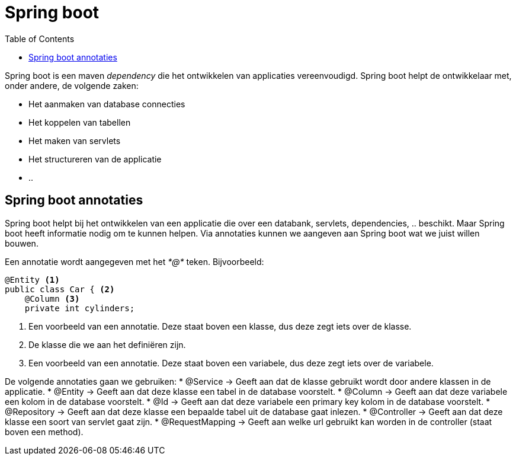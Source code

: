 :lib: pass:quotes[_library_]
:libs: pass:quotes[_libraries_]
:j: Java
:fs: functies
:f: functie
:m: method
:icons: font
:source-highlighter: rouge

//ifdef::env-github[]
:tip-caption: :bulb:
:note-caption: :information_source:
:important-caption: :heavy_exclamation_mark:
:caution-caption: :fire:
:warning-caption: :warning:
//endif::[]

= Spring boot
//Author Mark Nuyts
//v0.1
:toc: left
:toclevels: 4

Spring boot is een maven _dependency_ die het ontwikkelen van applicaties vereenvoudigd. Spring boot helpt de ontwikkelaar met, onder andere, de volgende zaken:

* Het aanmaken van database connecties
* Het koppelen van tabellen
* Het maken van servlets
* Het structureren van de applicatie
* ..

== Spring boot annotaties

Spring boot helpt bij het ontwikkelen van een applicatie die over een databank, servlets, dependencies, .. beschikt. Maar Spring boot heeft informatie nodig om te kunnen helpen. Via annotaties kunnen we aangeven aan Spring boot wat we juist willen bouwen.

Een annotatie wordt aangegeven met het _*@*_ teken. Bijvoorbeeld:

[source,java]
----
@Entity <1>
public class Car { <2>
    @Column <3>
    private int cylinders;
----
<1> Een voorbeeld van een annotatie. Deze staat boven een klasse, dus deze zegt iets over de klasse.
<2> De klasse die we aan het definiëren zijn.
<3> Een voorbeeld van een annotatie. Deze staat boven een variabele, dus deze zegt iets over de variabele.

De volgende annotaties gaan we gebruiken:
* @Service -> Geeft aan dat de klasse gebruikt wordt door andere klassen in de applicatie.
* @Entity -> Geeft aan dat deze klasse een tabel in de database voorstelt.
* @Column -> Geeft aan dat deze variabele een kolom in de database voorstelt.
* @Id -> Geeft aan dat deze variabele een primary key kolom in de database voorstelt.
* @Repository  -> Geeft aan dat deze klasse een bepaalde tabel uit de database gaat inlezen.
* @Controller -> Geeft aan dat deze klasse een soort van servlet gaat zijn.
* @RequestMapping -> Geeft aan welke url gebruikt kan worden in de controller (staat boven een method).
